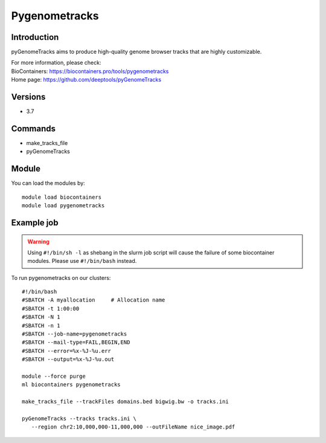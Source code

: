.. _backbone-label:

Pygenometracks
==============================

Introduction
~~~~~~~~
pyGenomeTracks aims to produce high-quality genome browser tracks that are highly customizable.


| For more information, please check:
| BioContainers: https://biocontainers.pro/tools/pygenometracks 
| Home page: https://github.com/deeptools/pyGenomeTracks

Versions
~~~~~~~~
- 3.7

Commands
~~~~~~~
- make_tracks_file
- pyGenomeTracks

Module
~~~~~~~~
You can load the modules by::

    module load biocontainers
    module load pygenometracks

Example job
~~~~~
.. warning::
    Using ``#!/bin/sh -l`` as shebang in the slurm job script will cause the failure of some biocontainer modules. Please use ``#!/bin/bash`` instead.

To run pygenometracks on our clusters::

    #!/bin/bash
    #SBATCH -A myallocation     # Allocation name
    #SBATCH -t 1:00:00
    #SBATCH -N 1
    #SBATCH -n 1
    #SBATCH --job-name=pygenometracks
    #SBATCH --mail-type=FAIL,BEGIN,END
    #SBATCH --error=%x-%J-%u.err
    #SBATCH --output=%x-%J-%u.out

    module --force purge
    ml biocontainers pygenometracks

    make_tracks_file --trackFiles domains.bed bigwig.bw -o tracks.ini

    pyGenomeTracks --tracks tracks.ini \
       --region chr2:10,000,000-11,000,000 --outFileName nice_image.pdf
